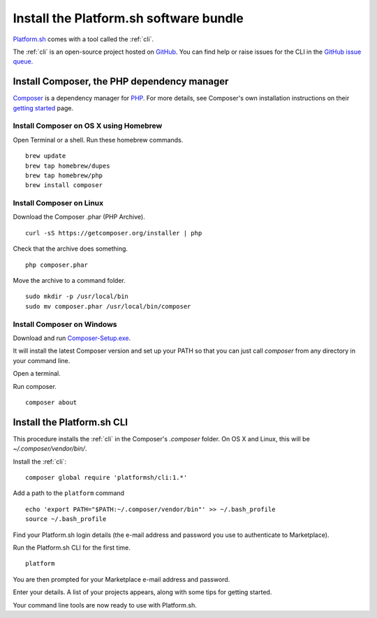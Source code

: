 .. _install_cli:

Install the Platform.sh software bundle
=======================================

`Platform.sh <https://platform.sh>`_  comes with a tool called the :ref:`cli`.

The :ref:`cli` is an open-source project hosted on `GitHub <https://github.com/>`_. You can find help or raise issues for the CLI in the `GitHub issue queue <https://github.com/platformsh/platformsh-cli/issues>`_.


Install Composer, the PHP dependency manager
--------------------------------------------

`Composer <https://getcomposer.org/>`_ is a dependency manager for `PHP <http://php.net/>`_. 
For more details, see Composer's own installation instructions on their `getting started <https://getcomposer.org/doc/00-intro.md>`_ page.  


Install Composer on OS X using Homebrew
^^^^^^^^^^^^^^^^^^^^^^^^^^^^^^^^^^^^^^^

Open Terminal or a shell. 
Run these homebrew commands. ::

 brew update
 brew tap homebrew/dupes
 brew tap homebrew/php
 brew install composer


Install Composer on Linux 
^^^^^^^^^^^^^^^^^^^^^^^^^

Download the Composer .phar (PHP Archive). ::

 curl -sS https://getcomposer.org/installer | php

Check that the archive does something. ::

 php composer.phar

Move the archive to a command folder. ::

 sudo mkdir -p /usr/local/bin
 sudo mv composer.phar /usr/local/bin/composer


Install Composer on Windows 
^^^^^^^^^^^^^^^^^^^^^^^^^^^

Download and run `Composer-Setup.exe <https://getcomposer.org/Composer-Setup.exe>`_.

It will install the latest Composer version and set up your PATH so that you can just call `composer` from any directory in your command line.

Open a terminal. 

Run composer. ::

 composer about


Install the Platform.sh CLI
---------------------------

This procedure installs the :ref:`cli` in the Composer's `.composer` folder. On OS X and Linux, this will be *~/.composer/vendor/bin/*.  

Install the :ref:`cli`::

  composer global require 'platformsh/cli:1.*'

Add a path to the ``platform`` command ::

  echo 'export PATH="$PATH:~/.composer/vendor/bin"' >> ~/.bash_profile
  source ~/.bash_profile

Find your Platform.sh login details (the e-mail address and password you use to authenticate to Marketplace).

Run the Platform.sh CLI for the first time. ::

  platform

You are then prompted for your Marketplace e-mail address and password.

Enter your details. A list of your projects appears, along with some tips for getting started. 

Your command line tools are now ready to use with Platform.sh. 
